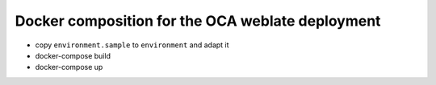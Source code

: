 Docker composition for the OCA weblate deployment
=================================================

* copy ``environment.sample`` to ``environment`` and adapt it
* docker-compose build
* docker-compose up


